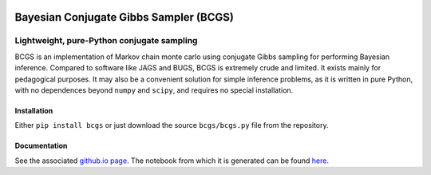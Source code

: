 .. image:: https://img.shields.io/pypi/v/bcgs.svg
   :alt: PyPi
   :target: https://pypi.python.org/pypi/bcgs
.. image:: https://img.shields.io/pypi/l/bcgs.svg
   :alt: BSD-3
   :target: https://opensource.org/licenses/BSD-3-Clause

=====================================================================================
Bayesian Conjugate Gibbs Sampler (BCGS)
=====================================================================================

-------------------------------------------
Lightweight, pure-Python conjugate sampling
-------------------------------------------

BCGS is an implementation of Markov chain monte carlo using conjugate Gibbs sampling for performing Bayesian inference. Compared to software like JAGS and BUGS, BCGS is extremely crude and limited. It exists mainly for pedagogical purposes. It may also be a convenient solution for simple inference problems, as it is written in pure Python, with no dependences beyond ``numpy`` and ``scipy``, and requires no special installation.

Installation
============

Either ``pip install bcgs`` or just download the source ``bcgs/bcgs.py`` file from the repository.


Documentation
=============

See the associated `github.io page <https://abmantz.github.io/bcgs/>`_. The notebook from which it is generated can be found `here <https://github.com/abmantz/bcgs/tree/main/examples>`_.
